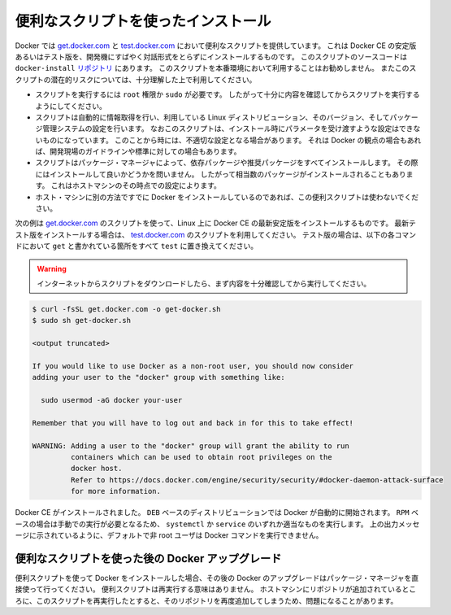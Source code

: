.. -*- coding: utf-8 -*-
.. SOURCE: https://github.com/docker/docker.github.io/blob/master/_includes/install-script.md
.. ----------------------------------------------------------------------------

.. Install using the convenience script

.. _convenience-scripts:

便利なスクリプトを使ったインストール
----------------------------------------

.. Docker provides convenience scripts at [get.docker.com](https://get.docker.com/)
   and [test.docker.com](https://test.docker.com/) for installing stable and
   testing versions of Docker CE into development environments quickly and
   non-interactively. The source code for the scripts is in the
   [`docker-install` repository](https://github.com/docker/docker-install).
   **Using these scripts is not recommended for production
   environments**, and you should understand the potential risks before you use
   them:

Docker では `get.docker.com <https://get.docker.com/>`_ と `test.docker.com <https://test.docker.com/>`_ において便利なスクリプトを提供しています。
これは Docker CE の安定版あるいはテスト版を、開発機にすばやく対話形式をとらずにインストールするものです。
このスクリプトのソースコードは ``docker-install`` `リポジトリ <https://github.com/docker/docker-install>`_ にあります。
このスクリプトを本番環境において利用することはお勧めしません。
またこのスクリプトの潜在的リスクについては、十分理解した上で利用してください。

.. - The scripts require `root` or `sudo` privileges in order to run. Therefore,
     you should carefully examine and audit the scripts before running them.
   - The scripts attempt to detect your Linux distribution and version and
     configure your package management system for you. In addition, the scripts do
     not allow you to customize any installation parameters. This may lead to an
     unsupported configuration, either from Docker's point of view or from your own
     organization's guidelines and standards.
   - The scripts install all dependencies and recommendations of the package
     manager without asking for confirmation. This may install a large number of
     packages, depending on the current configuration of your host machine.
   - Do not use the convenience script if Docker has already been installed on the
     host machine using another mechanism.

* スクリプトを実行するには ``root`` 権限か ``sudo`` が必要です。
  したがって十分に内容を確認してからスクリプトを実行するようにしてください。
* スクリプトは自動的に情報取得を行い、利用している Linux ディストリビューション、そのバージョン、そしてパッケージ管理システムの設定を行います。
  なおこのスクリプトは、インストール時にパラメータを受け渡すような設定はできないものになっています。
  このことから時には、不適切な設定となる場合があります。
  それは Docker の観点の場合もあれば、開発現場のガイドラインや標準に対しての場合もあります。
* スクリプトはパッケージ・マネージャによって、依存パッケージや推奨パッケージをすべてインストールします。
  その際にはインストールして良いかどうかを問いません。
  したがって相当数のパッケージがインストールされることもあります。
  これはホストマシンのその時点での設定によります。
* ホスト・マシンに別の方法ですでに Docker をインストールしているのであれば、この便利スクリプトは使わないでください。

.. This example uses the script at [get.docker.com](https://get.docker.com/) to
   install the latest stable release of Docker CE on Linux. To install the latest
   testing version, use [test.docker.com](https://test.docker.com/) instead. In
   each of the commands below, replace each occurrence of `get` with `test`.

次の例は  `get.docker.com <https://get.docker.com/>`_ のスクリプトを使って、Linux 上に Docker CE の最新安定版をインストールするものです。
最新テスト版をインストールする場合は、 `test.docker.com <https://test.docker.com/>`_ のスクリプトを利用してください。
テスト版の場合は、以下の各コマンドにおいて ``get`` と書かれている箇所をすべて ``test`` に置き換えてください。

.. > **Warning**:
   >
   Always examine scripts downloaded from the internet before
   > running them locally.
   {:.warning}

.. warning::

   インターネットからスクリプトをダウンロードしたら、まず内容を十分確認してから実行してください。

.. code-block:: bash

   $ curl -fsSL get.docker.com -o get-docker.sh
   $ sudo sh get-docker.sh
   
   <output truncated>
   
   If you would like to use Docker as a non-root user, you should now consider
   adding your user to the "docker" group with something like:
   
     sudo usermod -aG docker your-user
   
   Remember that you will have to log out and back in for this to take effect!
   
   WARNING: Adding a user to the "docker" group will grant the ability to run
            containers which can be used to obtain root privileges on the
            docker host.
            Refer to https://docs.docker.com/engine/security/security/#docker-daemon-attack-surface
            for more information.

.. Docker CE is installed. It starts automatically on `DEB`-based distributions. On
   `RPM`-based distributions, you need to start it manually using the appropriate
   `systemctl` or `service` command. As the message indicates, non-root users are
   not able to run Docker commands by default.

Docker CE がインストールされました。
``DEB`` ベースのディストリビューションでは Docker が自動的に開始されます。
``RPM`` ベースの場合は手動での実行が必要となるため、 ``systemctl`` か ``service`` のいずれか適当なものを実行します。
上の出力メッセージに示されているように、デフォルトで非 root ユーザは Docker コマンドを実行できません。

.. Upgrade Docker after using the convenience script

便利なスクリプトを使った後の Docker アップグレード
^^^^^^^^^^^^^^^^^^^^^^^^^^^^^^^^^^^^^^^^^^^^^^^^^^

.. If you installed Docker using the convenience script, you should upgrade Docker
   using your package manager directly. There is no advantage to re-running the
   convenience script, and it can cause issues if it attempts to re-add
   repositories which have already been added to the host machine.

便利スクリプトを使って Docker をインストールした場合、その後の Docker のアップグレードはパッケージ・マネージャを直接使って行ってください。
便利スクリプトは再実行する意味はありません。
ホストマシンにリポジトリが追加されているところに、このスクリプトを再実行したとすると、そのリポジトリを再度追加してしまうため、問題になることがあります。
